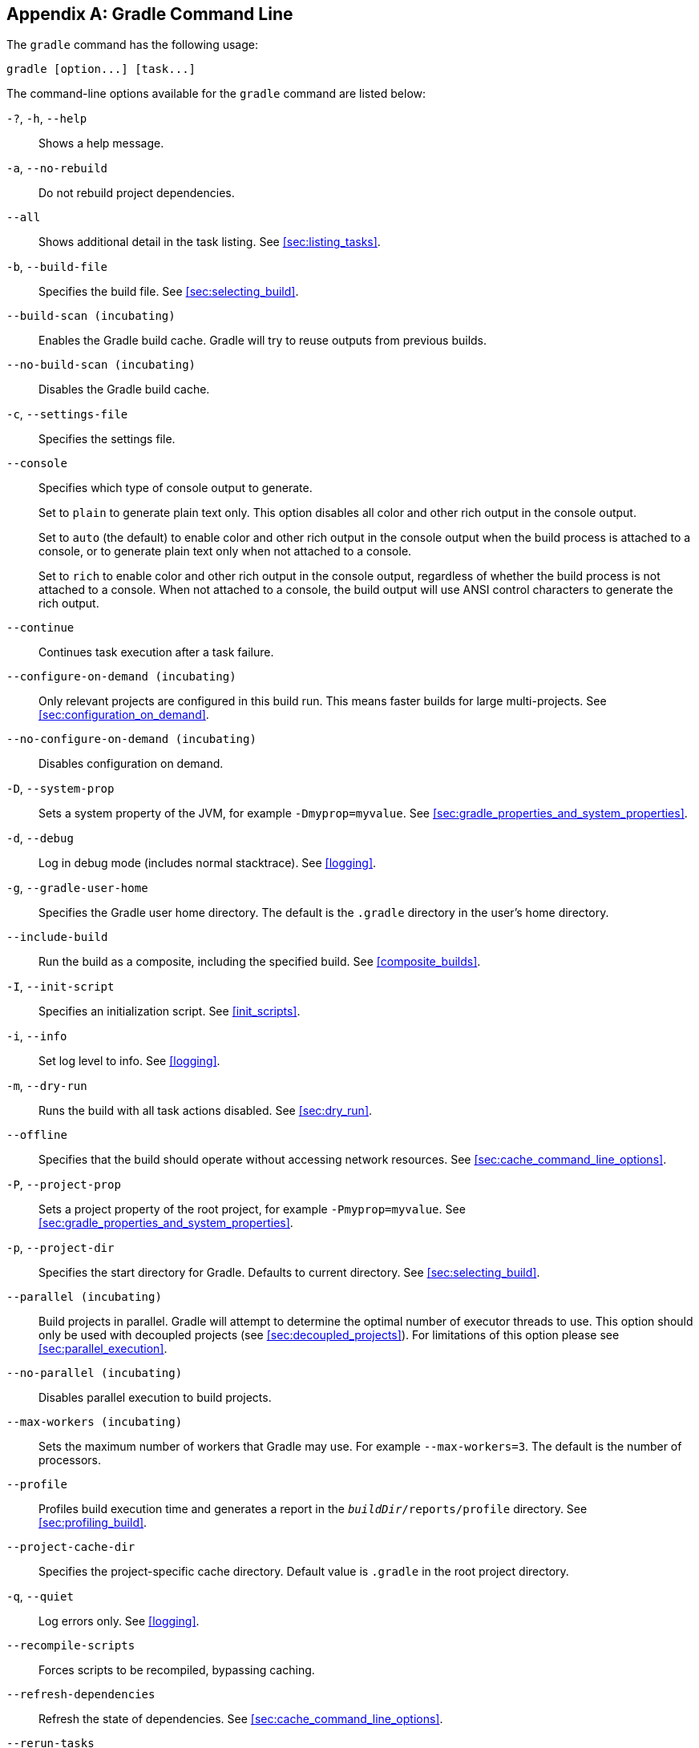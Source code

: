 // Copyright 2017 the original author or authors.
//
// Licensed under the Apache License, Version 2.0 (the "License");
// you may not use this file except in compliance with the License.
// You may obtain a copy of the License at
//
//      http://www.apache.org/licenses/LICENSE-2.0
//
// Unless required by applicable law or agreed to in writing, software
// distributed under the License is distributed on an "AS IS" BASIS,
// WITHOUT WARRANTIES OR CONDITIONS OF ANY KIND, either express or implied.
// See the License for the specific language governing permissions and
// limitations under the License.

[appendix]
[[gradle_command_line]]
== Gradle Command Line

The `gradle` command has the following usage:

----
gradle [option...] [task...]
----

The command-line options available for the `gradle` command are listed below:

`-?`, `-h`, `--help`::
Shows a help message.
`-a`, `--no-rebuild`::
Do not rebuild project dependencies.
`--all`::
Shows additional detail in the task listing. See <<sec:listing_tasks>>.
`-b`, `--build-file`::
Specifies the build file. See <<sec:selecting_build>>.
`--build-scan (incubating)`::
Enables the Gradle build cache. Gradle will try to reuse outputs from previous builds.
`--no-build-scan (incubating)`::
Disables the Gradle build cache.
`-c`, `--settings-file`::
Specifies the settings file.
`--console`::
Specifies which type of console output to generate.
+
Set to `plain` to generate plain text only. This option disables all color and other rich output in the console output.
+
Set to `auto` (the default) to enable color and other rich output in the console output when the build process is attached to a console, or to generate plain text only when not attached to a console.
+
Set to `rich` to enable color and other rich output in the console output, regardless of whether the build process is not attached to a console. When not attached to a console, the build output will use ANSI control characters to generate the rich output.
`--continue`::
Continues task execution after a task failure.
`--configure-on-demand (incubating)`::
Only relevant projects are configured in this build run. This means faster builds for large multi-projects. See <<sec:configuration_on_demand>>.
`--no-configure-on-demand (incubating)`::
Disables configuration on demand.
`-D`, `--system-prop`::
Sets a system property of the JVM, for example `-Dmyprop=myvalue`. See <<sec:gradle_properties_and_system_properties>>.
`-d`, `--debug`::
Log in debug mode (includes normal stacktrace). See <<logging>>.
`-g`, `--gradle-user-home`::
Specifies the Gradle user home directory. The default is the `.gradle` directory in the user's home directory.
`--include-build`::
Run the build as a composite, including the specified build. See <<composite_builds>>.
`-I`, `--init-script`::
Specifies an initialization script. See <<init_scripts>>.
`-i`, `--info`::
Set log level to info. See <<logging>>.
`-m`, `--dry-run`::
Runs the build with all task actions disabled. See <<sec:dry_run>>.
`--offline`::
Specifies that the build should operate without accessing network resources. See <<sec:cache_command_line_options>>.
`-P`, `--project-prop`::
Sets a project property of the root project, for example `-Pmyprop=myvalue`. See <<sec:gradle_properties_and_system_properties>>.
`-p`, `--project-dir`::
Specifies the start directory for Gradle. Defaults to current directory. See <<sec:selecting_build>>.
`--parallel (incubating)`::
Build projects in parallel. Gradle will attempt to determine the optimal number of executor threads to use. This option should only be used with decoupled projects (see <<sec:decoupled_projects>>). For limitations of this option please see <<sec:parallel_execution>>.
`--no-parallel (incubating)`::
Disables parallel execution to build projects.
`--max-workers (incubating)`::
Sets the maximum number of workers that Gradle may use. For example `--max-workers=3`. The default is the number of processors.
`--profile`::
Profiles build execution time and generates a report in the `__buildDir__/reports/profile` directory. See <<sec:profiling_build>>.
`--project-cache-dir`::
Specifies the project-specific cache directory. Default value is `.gradle` in the root project directory.
`-q`, `--quiet`::
Log errors only. See <<logging>>.
`--recompile-scripts`::
Forces scripts to be recompiled, bypassing caching.
`--refresh-dependencies`::
Refresh the state of dependencies. See <<sec:cache_command_line_options>>.
`--rerun-tasks`::
Specifies that any task optimization is ignored.
`-S`, `--full-stacktrace`::
Print out the full (very verbose) stacktrace for any exceptions. See <<logging>>.
`-s`, `--stacktrace`::
Print out the stacktrace also for user exceptions (e.g. compile error). See <<logging>>.
`--scan (incubating)`::
Creates a build scan. Gradle will emit a warning if the build scan plugin has not been applied. For more information about build scans, please visit https://gradle.com/build-scans[https://gradle.com/build-scans].
`--no-scan (incubating)`::
Disables the creation of a build scan. For more information about build scans, please visit https://gradle.com/build-scans[https://gradle.com/build-scans].
`-t`, `--continuous (incubating)`::
Enables <<continuous_build,continuous building>> - Gradle will automatically re-run when changes are detected.
`-u`, `--no-search-upward`::
Don't search in parent directories for a `settings.gradle` file.
`-v`, `--version`::
Prints version info.
`-w`, `--warn`::
Set log level to warn. See <<logging>>
`-x`, `--exclude-task`::
Specifies a task to be excluded from execution. See <<sec:excluding_tasks_from_the_command_line>>.

The above information is printed to the console when you execute `gradle -h`.

[[daemon_cli]]
=== Daemon command-line options

The <<gradle_daemon>> contains more information about the daemon. For example it includes information how to turn on the daemon by default so that you can avoid using `--daemon` all the time.

`--daemon`::
Uses the Gradle daemon to run the build. Starts the daemon if not running or existing daemon busy. <<gradle_daemon>> contains more detailed information when new daemon processes are started.
`--no-daemon`::
Does not use the Gradle daemon to run the build.
`--foreground`::
Starts the Gradle daemon in the foreground. Useful for debugging or troubleshooting because you can easily monitor the build execution.
`--no-daemon`::
Do not use the Gradle daemon to run the build. Useful occasionally if you have configured Gradle to always run with the daemon by default.
`--status`::
List running and recently stopped Gradle daemons. Only displays daemons of the same Gradle version.
`--stop`::
Stops the Gradle daemon if it is running. You can only stop daemons that were started with the Gradle version you use when running `--stop`.

[[sec:cli_system_properties]]
=== System properties

The following system properties are available for the `gradle` command. Note that command-line options take precedence over system properties.

`gradle.user.home`::
   Specifies the Gradle user home directory.

The <<sec:gradle_configuration_properties>> contains specific information about Gradle configuration available via system properties.

[[sec:cli_environment_variables]]
=== Environment variables

The following environment variables are available for the `gradle` command. Note that command-line options and system properties take precedence over environment variables.

`GRADLE_OPTS`::
Specifies command-line arguments to use to start the JVM. This can be useful for setting the system properties to use for running Gradle. For example you could set `GRADLE_OPTS="-Dorg.gradle.daemon=true"` to use the Gradle daemon without needing to use the `--daemon` option every time you run Gradle. <<sec:gradle_configuration_properties>> contains more information about ways of configuring the daemon without using environmental variables, e.g. in more maintainable and explicit way.
`GRADLE_USER_HOME`::
Specifies the Gradle user home directory (which defaults to “`USER_HOME/.gradle`” if not set).
`JAVA_HOME`::
Specifies the JDK installation directory to use.
